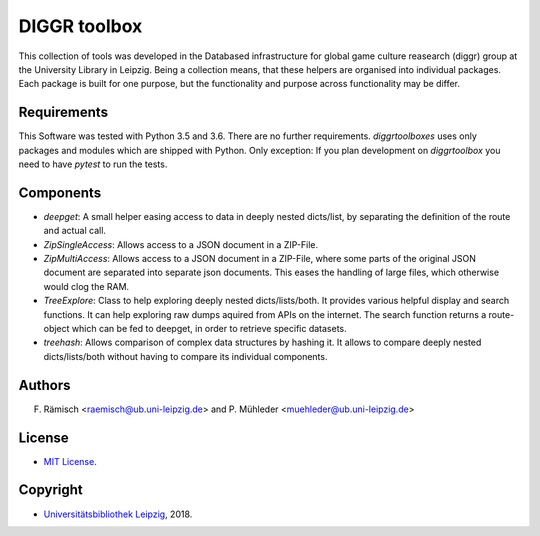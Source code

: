 DIGGR toolbox
=============

This collection of tools was developed in the Databased infrastructure for global game culture reasearch (diggr) group at the University Library in Leipzig. Being a collection means, that these helpers are organised into individual packages. Each package is built for one purpose, but the functionality and purpose across functionality may be differ.

Requirements
------------

This Software was tested with Python 3.5 and 3.6. There are no further requirements. *diggrtoolboxes* uses only packages and modules which are shipped with Python. Only exception: If you plan development on *diggrtoolbox* you need to have *pytest* to run the tests.

Components
----------

* *deepget*: A small helper easing access to data in deeply nested dicts/list, by separating the definition of the route and actual call.
* *ZipSingleAccess*: Allows access to a JSON document in a ZIP-File.
* *ZipMultiAccess*: Allows access to a JSON document in a ZIP-File, where some parts of the original JSON document are separated into separate json documents. This eases the handling of large files, which otherwise would clog the RAM.
* *TreeExplore*: Class to help exploring deeply nested dicts/lists/both. It provides various helpful display and search functions. It can help exploring raw dumps aquired from APIs on the internet. The search function returns a route-object which can be fed to deepget, in order to retrieve specific datasets.
* *treehash*: Allows comparison of complex data structures by hashing it. It allows to compare deeply nested dicts/lists/both without having to compare its individual components.

Authors
-------

F. Rämisch <raemisch@ub.uni-leipzig.de> and P. Mühleder <muehleder@ub.uni-leipzig.de>

License
-------

* `MIT License <https://opensource.org/licenses/MIT>`_.

Copyright
---------

* `Universitätsbibliothek Leipzig <https://ub.uni-leipzig.de>`_, 2018.
